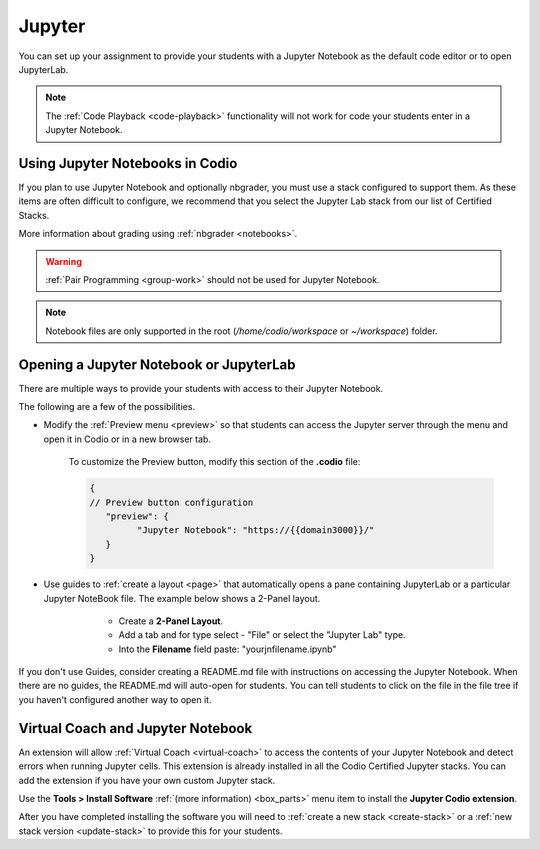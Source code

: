.. meta::
   :description: Using Jupyter Notebooks for your assignments.
   
.. _jupyter:

Jupyter
=======
You can set up your assignment to provide your students with a Jupyter Notebook as the default code editor or to open JupyterLab. 

.. Note:: The :ref:`Code Playback <code-playback>` functionality will not work for code your students enter in a Jupyter Notebook.

Using Jupyter Notebooks in Codio
--------------------------------
If you plan to use Jupyter Notebook and optionally nbgrader, you must use a stack configured to support them. As these items are often difficult to configure, we recommend that you select the Jupyter Lab stack from our list of Certified Stacks.

More information about grading using :ref:`nbgrader <notebooks>`.

.. Warning:: :ref:`Pair Programming <group-work>` should not be used for Jupyter Notebook.

.. Note:: Notebook files are only supported in the root (`/home/codio/workspace` or `~/workspace`) folder.

Opening a Jupyter Notebook or JupyterLab
----------------------------------------
There are multiple ways to provide your students with access to their Jupyter Notebook.  

The following are a few of the possibilities.

- Modify the :ref:`Preview menu <preview>` so that students can access the Jupyter server through the menu and open it in Codio or in a new browser tab.

      To customize the Preview button, modify this section of the **.codio** file:

      .. code:: ini

               {
               // Preview button configuration
                  "preview": {
                        "Jupyter Notebook": "https://{{domain3000}}/"
                  }
               }


- Use guides to :ref:`create a layout <page>` that automatically opens a pane containing JupyterLab or a particular Jupyter NoteBook file. The example below shows a 2-Panel layout.

      - Create a **2-Panel Layout**.
      - Add a tab and for type select - "File" or select the "Jupyter Lab" type. 
      - Into the **Filename** field paste: "yourjnfilename.ipynb"

   .. image:: /img/jlablayout.png
      :alt: Configuring the layout for Jupyter Lab

If you don't use Guides, consider creating a README.md file with instructions on accessing the Jupyter Notebook. When there are no guides, the README.md will auto-open for students. You can tell students to click on the file in the file tree if you haven't configured another way to open it.

Virtual Coach and Jupyter Notebook
----------------------------------
An extension will allow :ref:`Virtual Coach <virtual-coach>` to access the contents of your Jupyter Notebook and detect errors when running Jupyter cells. This extension is already installed in all the Codio Certified Jupyter stacks. You can add the extension if you have your own custom Jupyter stack.

Use the **Tools > Install Software** :ref:`(more information) <box_parts>` menu item to install the **Jupyter Codio extension**. 

After you have completed installing the software you will need to :ref:`create a new stack <create-stack>` or a :ref:`new stack version <update-stack>` to provide this for your students.

